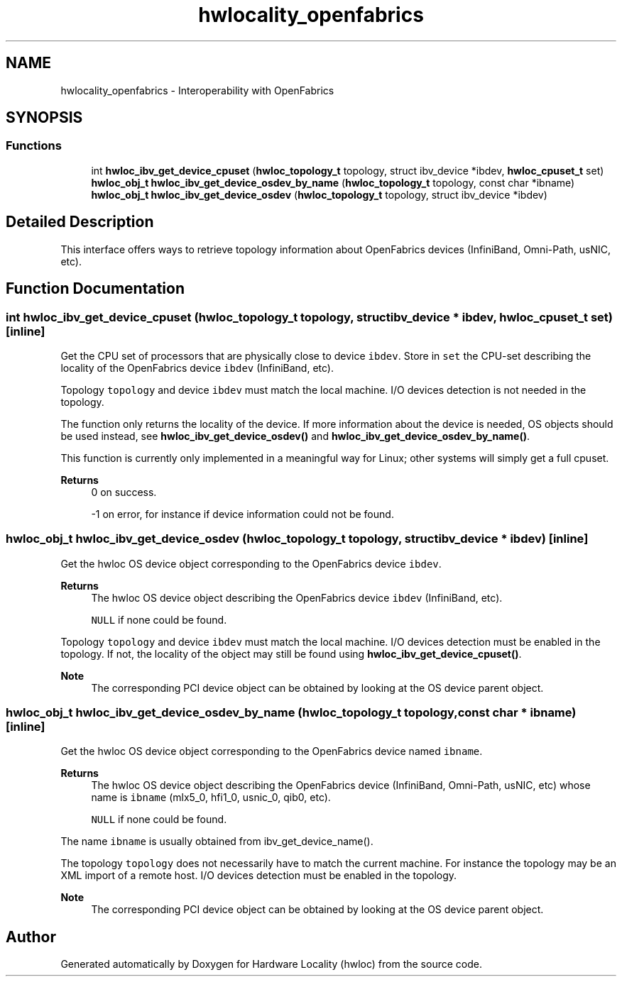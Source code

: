 .TH "hwlocality_openfabrics" 3 "Version 2.12.1" "Hardware Locality (hwloc)" \" -*- nroff -*-
.ad l
.nh
.SH NAME
hwlocality_openfabrics \- Interoperability with OpenFabrics
.SH SYNOPSIS
.br
.PP
.SS "Functions"

.in +1c
.ti -1c
.RI "int \fBhwloc_ibv_get_device_cpuset\fP (\fBhwloc_topology_t\fP topology, struct ibv_device *ibdev, \fBhwloc_cpuset_t\fP set)"
.br
.ti -1c
.RI "\fBhwloc_obj_t\fP \fBhwloc_ibv_get_device_osdev_by_name\fP (\fBhwloc_topology_t\fP topology, const char *ibname)"
.br
.ti -1c
.RI "\fBhwloc_obj_t\fP \fBhwloc_ibv_get_device_osdev\fP (\fBhwloc_topology_t\fP topology, struct ibv_device *ibdev)"
.br
.in -1c
.SH "Detailed Description"
.PP 
This interface offers ways to retrieve topology information about OpenFabrics devices (InfiniBand, Omni-Path, usNIC, etc)\&. 
.SH "Function Documentation"
.PP 
.SS "int hwloc_ibv_get_device_cpuset (\fBhwloc_topology_t\fP topology, struct ibv_device * ibdev, \fBhwloc_cpuset_t\fP set)\fC [inline]\fP"

.PP
Get the CPU set of processors that are physically close to device \fCibdev\fP\&. Store in \fCset\fP the CPU-set describing the locality of the OpenFabrics device \fCibdev\fP (InfiniBand, etc)\&.
.PP
Topology \fCtopology\fP and device \fCibdev\fP must match the local machine\&. I/O devices detection is not needed in the topology\&.
.PP
The function only returns the locality of the device\&. If more information about the device is needed, OS objects should be used instead, see \fBhwloc_ibv_get_device_osdev()\fP and \fBhwloc_ibv_get_device_osdev_by_name()\fP\&.
.PP
This function is currently only implemented in a meaningful way for Linux; other systems will simply get a full cpuset\&.
.PP
\fBReturns\fP
.RS 4
0 on success\&. 
.PP
-1 on error, for instance if device information could not be found\&. 
.RE
.PP

.SS "\fBhwloc_obj_t\fP hwloc_ibv_get_device_osdev (\fBhwloc_topology_t\fP topology, struct ibv_device * ibdev)\fC [inline]\fP"

.PP
Get the hwloc OS device object corresponding to the OpenFabrics device \fCibdev\fP\&. 
.PP
\fBReturns\fP
.RS 4
The hwloc OS device object describing the OpenFabrics device \fCibdev\fP (InfiniBand, etc)\&. 
.PP
\fCNULL\fP if none could be found\&.
.RE
.PP
Topology \fCtopology\fP and device \fCibdev\fP must match the local machine\&. I/O devices detection must be enabled in the topology\&. If not, the locality of the object may still be found using \fBhwloc_ibv_get_device_cpuset()\fP\&.
.PP
\fBNote\fP
.RS 4
The corresponding PCI device object can be obtained by looking at the OS device parent object\&. 
.RE
.PP

.SS "\fBhwloc_obj_t\fP hwloc_ibv_get_device_osdev_by_name (\fBhwloc_topology_t\fP topology, const char * ibname)\fC [inline]\fP"

.PP
Get the hwloc OS device object corresponding to the OpenFabrics device named \fCibname\fP\&. 
.PP
\fBReturns\fP
.RS 4
The hwloc OS device object describing the OpenFabrics device (InfiniBand, Omni-Path, usNIC, etc) whose name is \fCibname\fP (mlx5_0, hfi1_0, usnic_0, qib0, etc)\&. 
.PP
\fCNULL\fP if none could be found\&.
.RE
.PP
The name \fCibname\fP is usually obtained from ibv_get_device_name()\&.
.PP
The topology \fCtopology\fP does not necessarily have to match the current machine\&. For instance the topology may be an XML import of a remote host\&. I/O devices detection must be enabled in the topology\&.
.PP
\fBNote\fP
.RS 4
The corresponding PCI device object can be obtained by looking at the OS device parent object\&. 
.RE
.PP

.SH "Author"
.PP 
Generated automatically by Doxygen for Hardware Locality (hwloc) from the source code\&.
